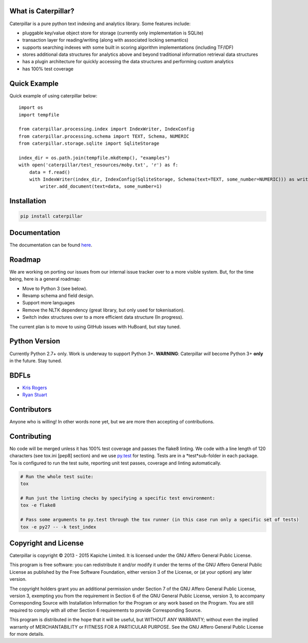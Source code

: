 What is Caterpillar?
====================

.. image:: https://img.shields.io/travis/Kapiche/caterpillar.svg?style=flat-square
    :target: https://travis-ci.org/Kapiche/caterpillar
.. image:: https://img.shields.io/coveralls/Kapiche/caterpillar.svg?style=flat-square
    :target: https://coveralls.io/r/Kapiche/caterpillar

Caterpillar is a pure python text indexing and analytics library. Some features include:

* pluggable key/value object store for storage (currently only implementation is SQLite)
* transaction layer for reading/writing (along with associated locking semantics)
* supports searching indexes with some built in scoring algorithm implementations (including TF/IDF)
* stores additional data structures for analytics above and beyond traditional information retrieval data structures
* has a plugin architecture for quickly accessing the data structures and performing custom analytics
* has 100% test coverage


Quick Example
=============
Quick example of using caterpillar below::

    import os
    import tempfile
    
    from caterpillar.processing.index import IndexWriter, IndexConfig
    from caterpillar.processing.schema import TEXT, Schema, NUMERIC
    from caterpillar.storage.sqlite import SqliteStorage
    
    index_dir = os.path.join(tempfile.mkdtemp(), "examples")
    with open('caterpillar/test_resources/moby.txt', 'r') as f:
        data = f.read()
        with IndexWriter(index_dir, IndexConfig(SqliteStorage, Schema(text=TEXT, some_number=NUMERIC))) as writer:
            writer.add_document(text=data, some_number=1)
    
Installation
============
.. code::

    pip install caterpillar

Documentation
=============
The documentation can be found `here <http://caterpillar.readthedocs.org/en/latest/>`_.
    
Roadmap
=======
We are working on porting our issues from our internal issue tracker over to a more visible system. But, for the time
being, here is a general roadmap:

* Move to Python 3 (see below).
* Revamp schema and field design.
* Support more languages
* Remove the NLTK dependency (great library, but only used for tokenisation).
* Switch index structures over to a more efficient data structure (In progress).
    
The current plan is to move to using GitHub issues with HuBoard, but stay tuned.
    
Python Version
==============
Currently Python 2.7+ only. Work is underway to support Python 3+. **WARNING**: Caterpillar *will* become Python 3+ 
**only** in the future. Stay tuned.

BDFLs
=====
* `Kris Rogers <https://github.com/krisrogers/>`_
* `Ryan Stuart <https://github.com/rstuart85/>`_

Contributors
============
Anyone who is willing! In other words none yet, but we are more then accepting of contributions.

Contributing
============
No code will be merged unless it has 100% test coverage and passes the flake8 linting. We code with a line length of 120 characters (see tox.ini [pep8] section) and we use `py.test <http://pytest.org/>`_ for testing. Tests are in a *test*sub-folder in each package. Tox is configured to run the test suite, reporting unit test passes, coverage and linting
automatically.

.. code::

    # Run the whole test suite:
    tox

    # Run just the linting checks by specifying a specific test environment:
    tox -e flake8

    # Pass some arguments to py.test through the tox runner (in this case run only a specific set of tests)
    tox -e py27 -- -k test_index

Copyright and License
=====================
Caterpillar is copyright © 2013 - 2015 Kapiche Limited. It is licensed under the GNU Affero General Public License.

This program is free software: you can redistribute it and/or modify it under the terms of the GNU Affero General Public License as published by the Free Software Foundation, either version 3 of the License, or (at your option) any later version.

The copyright holders grant you an additional permission under Section 7 of the GNU Affero General Public License, version 3, exempting you from the requirement in Section 6 of the GNU General Public License, version 3, to accompany Corresponding Source with Installation Information for the Program or any work based on the Program. You are still required to comply with all other Section 6 requirements to provide Corresponding Source.

This program is distributed in the hope that it will be useful, but WITHOUT ANY WARRANTY; without even the implied warranty of MERCHANTABILITY or FITNESS FOR A PARTICULAR PURPOSE. See the GNU Affero General Public License for more details.
